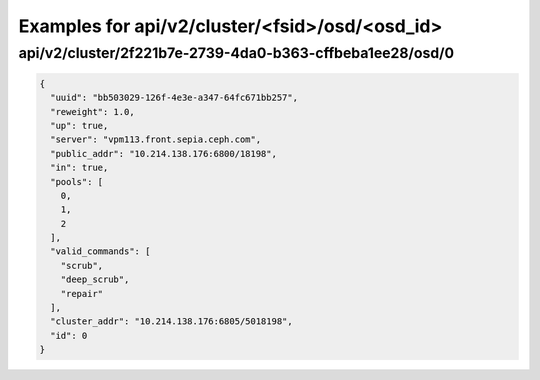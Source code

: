 Examples for api/v2/cluster/<fsid>/osd/<osd_id>
===============================================

api/v2/cluster/2f221b7e-2739-4da0-b363-cffbeba1ee28/osd/0
---------------------------------------------------------

.. code-block:: json

   {
     "uuid": "bb503029-126f-4e3e-a347-64fc671bb257", 
     "reweight": 1.0, 
     "up": true, 
     "server": "vpm113.front.sepia.ceph.com", 
     "public_addr": "10.214.138.176:6800/18198", 
     "in": true, 
     "pools": [
       0, 
       1, 
       2
     ], 
     "valid_commands": [
       "scrub", 
       "deep_scrub", 
       "repair"
     ], 
     "cluster_addr": "10.214.138.176:6805/5018198", 
     "id": 0
   }

